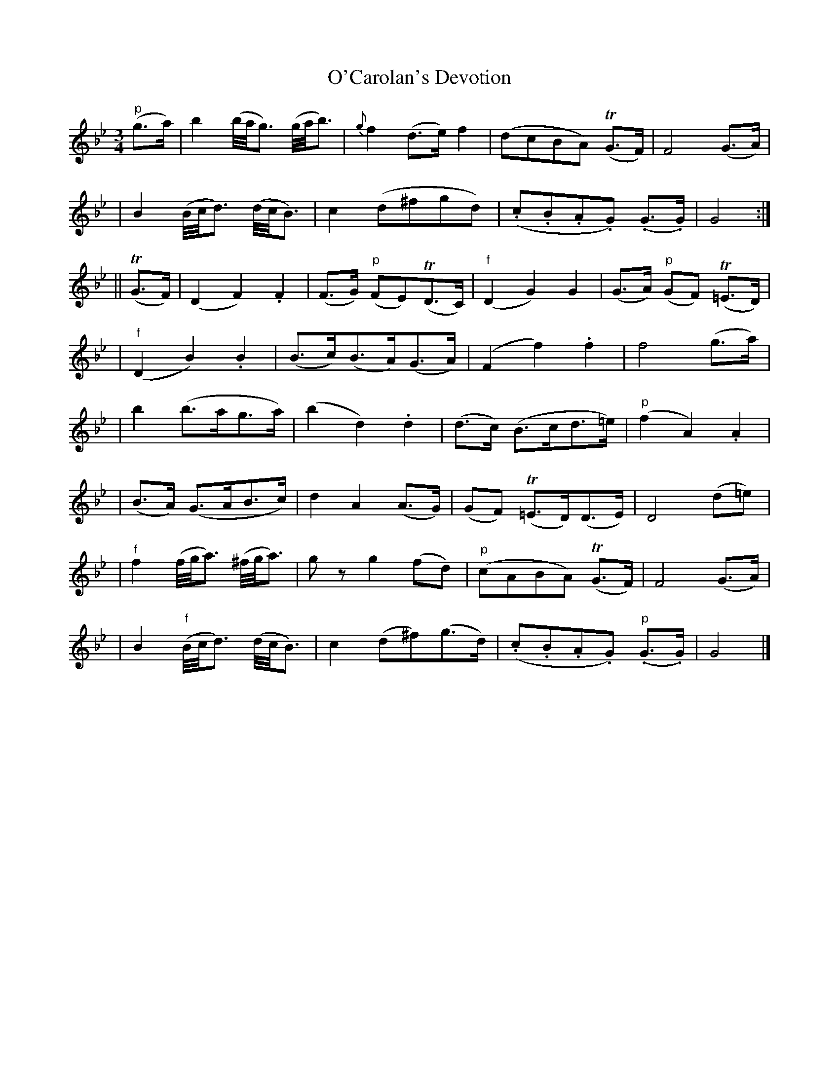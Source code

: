 X: 631
T: O'Carolan's Devotion
B: O'Neill's 631
N: "Animated"
N: "2nd setting"
N: k represents a ">" stress.
N: M represents a "_" emphasis.
N: H represents a fermata (hold).
N: T represents a trill.
M: 3/4
L: 1/8
K:Gm
"p"(g>a) \
| kb2 (b//a//g3/) (g//a//b3/) | {g}kf2 (d>e) kf2 \
| (dcBA) (TG>F) | kF4 (G>A) |
| B2 (B//c//d3/) (d//c//B3/) | kc2 (d^fgd) \
| (.c.B.A.G) (.G>.G) | kG4 :|
|| (TG>F) \
| (D2 F2) .F2 | (kF>G) "p"(FE)(TD>C) \
| "f"(D2 G2) kG2 | (G>A) "p"(GF) (T=E>D) |
| "f"(D2 B2) .B2 | (B>c)(B>A)(G>A) \
| (F2 f2) .f2 | kf4 (g>a) |
| b2 (b>ag>a) | (b2 d2) .d2 \
| (d>c) (B>cd>=e) | "p"(f2 A2) .A2 |
| (B>A) (G>AB>c) | d2 A2 (A>G) \
| (GF) (T=E>D)(D>E) | D4 (d=e) |
| "f"f2 (f//g//a3/) (^f//g//a3/) | gz g2 (fd) \
| "p"(cABA) (TG>F) | F4 (G>A) |
| B2 "f"(B//c//d3/) (d//c//B3/) | c2 (d^f)(g>d) \
| (k.c.B.A.G) "p"(.G>.G) | G4 |]

